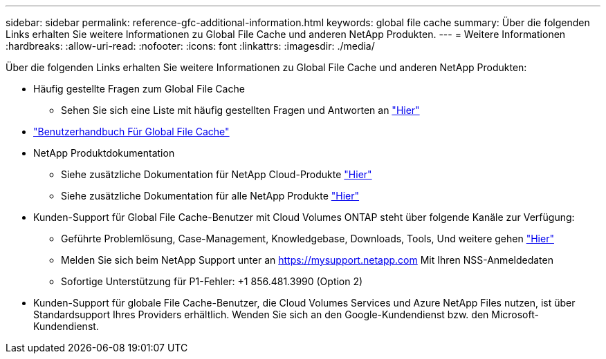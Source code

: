 ---
sidebar: sidebar 
permalink: reference-gfc-additional-information.html 
keywords: global file cache 
summary: Über die folgenden Links erhalten Sie weitere Informationen zu Global File Cache und anderen NetApp Produkten. 
---
= Weitere Informationen
:hardbreaks:
:allow-uri-read: 
:nofooter: 
:icons: font
:linkattrs: 
:imagesdir: ./media/


[role="lead"]
Über die folgenden Links erhalten Sie weitere Informationen zu Global File Cache und anderen NetApp Produkten:

* Häufig gestellte Fragen zum Global File Cache
+
** Sehen Sie sich eine Liste mit häufig gestellten Fragen und Antworten an https://bluexp.netapp.com/global-file-cache-faq["Hier"^]


* https://repo.cloudsync.netapp.com/gfc/Global%20File%20Cache%202.2.0%20User%20Guide.pdf["Benutzerhandbuch Für Global File Cache"^]
* NetApp Produktdokumentation
+
** Siehe zusätzliche Dokumentation für NetApp Cloud-Produkte https://docs.netapp.com/us-en/cloud/["Hier"^]
** Siehe zusätzliche Dokumentation für alle NetApp Produkte https://www.netapp.com/support-and-training/documentation/["Hier"^]


* Kunden-Support für Global File Cache-Benutzer mit Cloud Volumes ONTAP steht über folgende Kanäle zur Verfügung:
+
** Geführte Problemlösung, Case-Management, Knowledgebase, Downloads, Tools, Und weitere gehen https://bluexp.netapp.com/gfc-support["Hier"^]
** Melden Sie sich beim NetApp Support unter an https://mysupport.netapp.com[] Mit Ihren NSS-Anmeldedaten
** Sofortige Unterstützung für P1-Fehler: +1 856.481.3990 (Option 2)


* Kunden-Support für globale File Cache-Benutzer, die Cloud Volumes Services und Azure NetApp Files nutzen, ist über Standardsupport Ihres Providers erhältlich. Wenden Sie sich an den Google-Kundendienst bzw. den Microsoft-Kundendienst.

